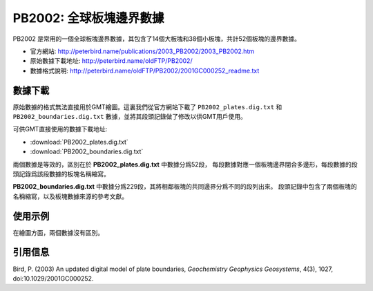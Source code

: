 PB2002: 全球板塊邊界數據
========================

PB2002 是常用的一個全球板塊邊界數據，其包含了14個大板塊和38個小板塊，共計52個板塊的邊界數據。

- 官方網站: http://peterbird.name/publications/2003_PB2002/2003_PB2002.htm
- 原始數據下載地址: http://peterbird.name/oldFTP/PB2002/
- 數據格式說明: http://peterbird.name/oldFTP/PB2002/2001GC000252_readme.txt

數據下載
--------

原始數據的格式無法直接用於GMT繪圖。這裏我們從官方網站下載了 ``PB2002_plates.dig.txt``
和 ``PB2002_boundaries.dig.txt`` 數據，並將其段頭記錄做了修改以供GMT用戶使用。

可供GMT直接使用的數據下載地址:

- :download:`PB2002_plates.dig.txt`
- :download:`PB2002_boundaries.dig.txt`

兩個數據是等效的，區別在於 **PB2002_plates.dig.txt** 中數據分爲52段，
每段數據對應一個板塊邊界閉合多邊形，每段數據的段頭記錄爲該段數據的板塊名稱縮寫。

**PB2002_boundaries.dig.txt** 中數據分爲229段，其將相鄰板塊的共同邊界分爲不同的段列出來。
段頭記錄中包含了兩個板塊的名稱縮寫，以及板塊數據來源的參考文獻。

使用示例
--------

在繪圖方面，兩個數據沒有區別。

.. gmtplot:: PB2002.sh
   :width: 80%

   PB2002 全球板塊邊界

引用信息
--------

Bird, P. (2003) An updated digital model of plate boundaries, *Geochemistry Geophysics Geosystems*, 4(3), 1027, doi:10.1029/2001GC000252.
